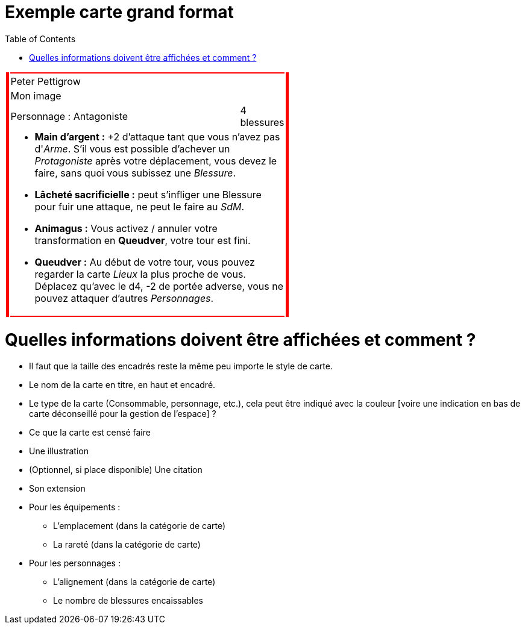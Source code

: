 :experimental:
:source-highlighter: pygments
:data-uri:
:icons: font

:toc:
:numbered:

:imagesdir: /Harry_Potter/Images/
:personnagesdir: /ressources/images/Harry_Potter/Personnages/

= Exemple carte grand format

[cols="1%, 83%, 15%, 1%"]
[width="55%"]
|=======================
1.6+|{set:cellbgcolor:red} 2+| 1.6+|{set:cellbgcolor:red}
2+^|{set:cellbgcolor:none}Peter Pettigrow
2+^.^|{set:cellbgcolor:none} [small]#Mon image#
<.^|[small]#Personnage : Antagoniste# >.^|[small]#4 blessures#
2+a|
[small]
* *Main d'argent :* +2 d'attaque tant que vous n'avez pas d'_Arme_. S'il vous est possible d'achever un _Protagoniste_ après votre déplacement, vous devez le faire, sans quoi vous subissez une _Blessure_.
* [underline]*Lâcheté sacrificielle :* peut s'infliger une Blessure pour fuir une attaque, ne peut le faire au _SdM_.
* [underline]*Animagus :* Vous activez / annuler votre transformation en *Queudver*, votre tour est fini.
* *Queudver :* Au début de votre tour, vous pouvez regarder la carte _Lieux_ la plus proche de vous. Déplacez qu'avec le d4, -2 de portée adverse, vous ne pouvez attaquer d'autres _Personnages_.
2+|{set:cellbgcolor:red}
|=======================
{set:cellbgcolor:none}

= Quelles informations doivent être affichées et comment ?

* Il faut que la taille des encadrés reste la même peu importe le style de carte.

* Le nom de la carte en titre, en haut et encadré.
* Le type de la carte (Consommable, personnage, etc.), cela peut être indiqué avec la couleur [voire une indication en bas de carte déconseillé pour la gestion de l'espace] ?
* Ce que la carte est censé faire
* Une illustration
* (Optionnel, si place disponible) Une citation
* Son extension

* Pour les équipements :
** L'emplacement (dans la catégorie de carte)
** La rareté (dans la catégorie de carte)

* Pour les personnages :
** L'alignement  (dans la catégorie de carte)
** Le nombre de blessures encaissables
